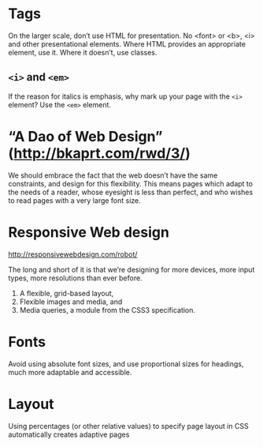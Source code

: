 * Tags
  On the larger scale, don’t use HTML for presentation. No <font> or
  <b>, <i> and other presentational elements. Where HTML provides an
  appropriate element, use it. Where it doesn’t, use classes.

** ~<i>~ and ~<em>~
  If the reason for italics is emphasis, why mark up your page with
  the ~<i>~ element? Use the ~<em>~ element.

* “A Dao of Web Design” (http://bkaprt.com/rwd/3/)
  We should embrace the fact that the web doesn’t have the same
  constraints, and design for this flexibility. This means pages which
  adapt to the needs of a reader, whose eyesight is less than perfect,
  and who wishes to read pages with a very large font size.

* Responsive Web design
  http://responsivewebdesign.com/robot/

  The long and short of it is that we’re designing for more devices,
  more input types, more resolutions than ever before.

  1. A flexible, grid-based layout,
  2. Flexible images and media, and
  3. Media queries, a module from the CSS3 specification.

* Fonts

  Avoid using absolute font sizes, and use proportional sizes
  for headings, much more adaptable and accessible.

* Layout
  Using percentages (or other relative values) to specify page layout
  in CSS automatically creates adaptive pages
